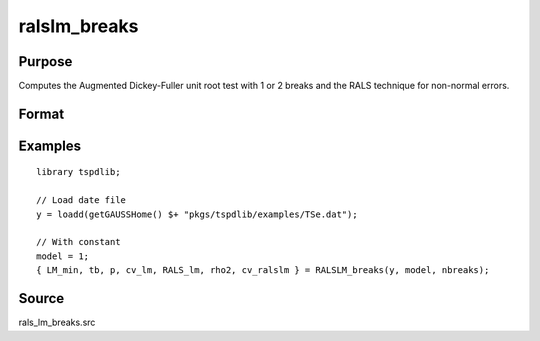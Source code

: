 
ralslm_breaks
==============================================

Purpose
----------------

Computes the Augmented Dickey-Fuller unit root test with 1 or 2 breaks and the RALS technique for non-normal errors.

Format
----------------
.. function:: { LM_min, tb, p, cv_lm, RALS_lm, p2, cv_ralslm } = ralslm_breaks(y, model, nbreaks[, pmax, ic, trimm])
    :noindexentry:

    :param y: Time series data to be tested.
    :type y: Nx1 matrix

    :param model: Model to be implemented.

            =========== ======================================================
            1           Level break (Meng, Im, Lee, & Tieslau (2014))
            2           Level and trend break (Meng, Lee, & Payne (2017))
            =========== ======================================================

    :type model: Scalar

    :nbreaks: Number of breaks (1 or 2).
    :type nbreaks: Scalar

    :param pmax: Optional, the maximum number of lags for :math:`\Delta y`. Default = 8.
    :type pmax: Scalar

    :param ic: Optional, the information criterion used for choosing lags. Default = 3.

        =========== ==============
        1           Akaike.
        1           Schwarz.
        2           t-stat significance.
        =========== ==============

    :type ic: Scalar

    :param trimm: Optional, trimming rate. Default = 0.10.
    :type trimm: Scalar

    :return LM_min: Minimum LM statistic without RALS terms.
    :rtype LM_min: Scalar

    :return tb: Location of estimated breaks.
    :rtype tb: Vector

    :return p: Optimal number of lags selected by determined information criterion.
    :rtype p: Scalar

    :return cv_lm: 1%, 5%, 10% critical values for LM test based on response surfaces.
    :rtype cv_lm: Vector

    :return RALS_lm: LM statistic based on RALS procedure and breaks.
    :rtype RALS_lm: Scalar

    :return rho2: The estimated rho square.
    :rtype rho2: Scalar

    :return cv_ralslm: 1%, 5%, 10% critical values for RALS-LM test basen the estimated rho2.
    :rtype cv_ralslm: Vector

Examples
--------

::

  library tspdlib;

  // Load date file
  y = loadd(getGAUSSHome() $+ "pkgs/tspdlib/examples/TSe.dat");

  // With constant
  model = 1;
  { LM_min, tb, p, cv_lm, RALS_lm, rho2, cv_ralslm } = RALSLM_breaks(y, model, nbreaks);

Source
------

rals_lm_breaks.src

.. seealso:: Functions :func:`lmkpss`, :func:`lm_1break`, :func:`lm_2breaks`, :func:`ralslm`
